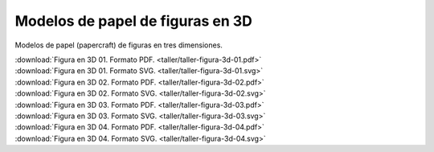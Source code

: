 ﻿
.. _taller-papercraft:

Modelos de papel de figuras en 3D
=================================
Modelos de papel (papercraft) de figuras en tres dimensiones.

.. image:: taller/taller-figura-3d-01.png
   :width: 240px
   :target: ../_downloads/taller-figura-3d-01.pdf

|  :download:`Figura en 3D 01. 
   Formato PDF.
   <taller/taller-figura-3d-01.pdf>`
|  :download:`Figura en 3D 01. 
   Formato SVG.
   <taller/taller-figura-3d-01.svg>`


.. image:: taller/taller-figura-3d-02.png
   :width: 240px
   :target: ../_downloads/taller-figura-3d-02.pdf

|  :download:`Figura en 3D 02. 
   Formato PDF.
   <taller/taller-figura-3d-02.pdf>`
|  :download:`Figura en 3D 02. 
   Formato SVG.
   <taller/taller-figura-3d-02.svg>`


.. image:: taller/taller-figura-3d-03.png
   :width: 240px
   :target: ../_downloads/taller-figura-3d-03.pdf

|  :download:`Figura en 3D 03.
   Formato PDF.
   <taller/taller-figura-3d-03.pdf>`
|  :download:`Figura en 3D 03. 
   Formato SVG.
   <taller/taller-figura-3d-03.svg>`


.. image:: taller/taller-figura-3d-04.png
   :width: 240px
   :target: ../_downloads/taller-figura-3d-04.pdf

|  :download:`Figura en 3D 04.
   Formato PDF.
   <taller/taller-figura-3d-04.pdf>`
|  :download:`Figura en 3D 04. 
   Formato SVG.
   <taller/taller-figura-3d-04.svg>`
